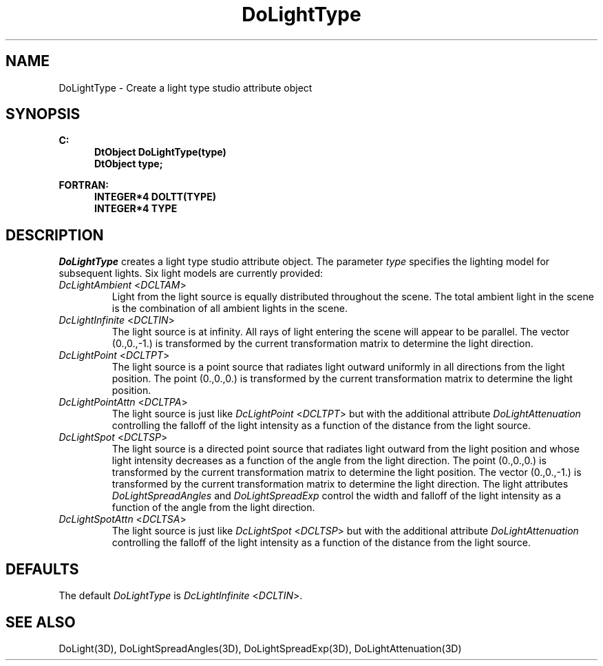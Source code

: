 .\"#ident "%W% %G%"
.\"
.\" # Copyright (C) 1994 Kubota Graphics Corp.
.\" # 
.\" # Permission to use, copy, modify, and distribute this material for
.\" # any purpose and without fee is hereby granted, provided that the
.\" # above copyright notice and this permission notice appear in all
.\" # copies, and that the name of Kubota Graphics not be used in
.\" # advertising or publicity pertaining to this material.  Kubota
.\" # Graphics Corporation MAKES NO REPRESENTATIONS ABOUT THE ACCURACY
.\" # OR SUITABILITY OF THIS MATERIAL FOR ANY PURPOSE.  IT IS PROVIDED
.\" # "AS IS", WITHOUT ANY EXPRESS OR IMPLIED WARRANTIES, INCLUDING THE
.\" # IMPLIED WARRANTIES OF MERCHANTABILITY AND FITNESS FOR A PARTICULAR
.\" # PURPOSE AND KUBOTA GRAPHICS CORPORATION DISCLAIMS ALL WARRANTIES,
.\" # EXPRESS OR IMPLIED.
.\"
.TH DoLightType 3D  "Dore"
.SH NAME
DoLightType \- Create a light type studio attribute object
.SH SYNOPSIS
.nf
.ft 3
C:
.in  +.5i
DtObject DoLightType(type)
DtObject type;
.sp
.in -.5i
FORTRAN:
.in +.5i
INTEGER*4 DOLTT(TYPE)
INTEGER*4 TYPE
.in -.5i
.fi
.SH DESCRIPTION
.IX DOLTT
.IX DoLightType
.I DoLightType
creates a light type studio attribute object.
The parameter \f2type\fP specifies the lighting model for subsequent
lights. 
Six light models are currently provided:
.IX DcLightAmbient
.IX DCLTAM
.PP
.IP "\f2DcLightAmbient\fP <\f2DCLTAM\fP>"
Light from the light source is equally distributed throughout the scene.
The total ambient light in the scene is the combination of all ambient 
lights in the scene.
.IX DcLightInfinite
.IX DCLTIN
.IP "\f2DcLightInfinite\fP <\f2DCLTIN\fP>"
The light source is at infinity.  All rays of light entering the scene will
appear to be parallel.
The vector (0.,0.,-1.) is transformed by the current transformation
matrix to determine the light direction.
.IX DcLightPoint
.IX DCLTPT
.IP "\f2DcLightPoint\fP <\f2DCLTPT\fP>"
The light source is a point source that radiates light outward
uniformly in all directions from the light position.
The point (0.,0.,0.) is transformed by the current transformation
matrix to determine the light position.
.IX DcLightPointAttn
.IX DCLTPA
.IP "\f2DcLightPointAttn\fP <\f2DCLTPA\fP>"
The light source is just like \f2DcLightPoint\fP <\f2DCLTPT\fP> but
with the additional attribute \f2DoLightAttenuation\fP controlling the
falloff of the light intensity as a function of the distance from the
light source.
.IX DcLightSpot
.IX DCLTSP
.IP "\f2DcLightSpot\fP <\f2DCLTSP\fP>"
The light source is a directed point source that radiates light
outward from the light position and whose light intensity decreases as
a function of the angle from the light direction.
The point (0.,0.,0.) is transformed by the current transformation
matrix to determine the light position.
The vector (0.,0.,-1.) is transformed by the current transformation
matrix to determine the light direction.
The light attributes \f2DoLightSpreadAngles\fP and
\f2DoLightSpreadExp\fP control the width and falloff of the light
intensity as a function of the angle from the light direction.
.IX DcLightSpotAttn
.IX DCLTSA
.IP "\f2DcLightSpotAttn\fP <\f2DCLTSA\fP>"
The light source is just like \f2DcLightSpot\fP <\f2DCLTSP\fP> but
with the additional attribute \f2DoLightAttenuation\fP controlling the
falloff of the light intensity as a function of the distance from the
light source.
.SH DEFAULTS
The default \f2DoLightType\fP is \f2DcLightInfinite\fP <\f2DCLTIN\fP>.
.SH "SEE ALSO"
.na
.nh
DoLight(3D), DoLightSpreadAngles(3D), DoLightSpreadExp(3D),
DoLightAttenuation(3D)
.ad
.hy
